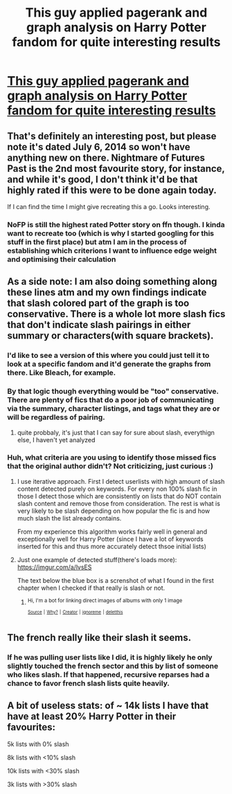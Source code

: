#+TITLE: This guy applied pagerank and graph analysis on Harry Potter fandom for quite interesting results

* [[http://colah.github.io/posts/2014-07-FFN-Graphs-Vis/][This guy applied pagerank and graph analysis on Harry Potter fandom for quite interesting results]]
:PROPERTIES:
:Author: zerkses
:Score: 65
:DateUnix: 1520943245.0
:DateShort: 2018-Mar-13
:END:

** That's definitely an interesting post, but please note it's dated July 6, 2014 so won't have anything new on there. Nightmare of Futures Past is the 2nd most favourite story, for instance, and while it's good, I don't think it'd be that highly rated if this were to be done again today.

If I can find the time I might give recreating this a go. Looks interesting.
:PROPERTIES:
:Author: rpeh
:Score: 21
:DateUnix: 1520955346.0
:DateShort: 2018-Mar-13
:END:

*** NoFP is still the highest rated Potter story on ffn though. I kinda want to recreate too (which is why I started googling for this stuff in the first place) but atm I am in the process of establishing which criterions I want to influence edge weight and optimising their calculation
:PROPERTIES:
:Author: zerkses
:Score: 5
:DateUnix: 1520957027.0
:DateShort: 2018-Mar-13
:END:


** As a side note: I am also doing something along these lines atm and my own findings indicate that slash colored part of the graph is too conservative. There is a whole lot more slash fics that don't indicate slash pairings in either summary or characters(with square brackets).
:PROPERTIES:
:Author: zerkses
:Score: 8
:DateUnix: 1520943648.0
:DateShort: 2018-Mar-13
:END:

*** I'd like to see a version of this where you could just tell it to look at a specific fandom and it'd generate the graphs from there. Like Bleach, for example.
:PROPERTIES:
:Author: lord_geryon
:Score: 3
:DateUnix: 1520948674.0
:DateShort: 2018-Mar-13
:END:


*** By that logic though everything would be "too" conservative. There are plenty of fics that do a poor job of communicating via the summary, character listings, and tags what they are or will be regardless of pairing.
:PROPERTIES:
:Author: Noexit007
:Score: 2
:DateUnix: 1521009304.0
:DateShort: 2018-Mar-14
:END:

**** quite probbaly, it's just that I can say for sure about slash, everythign else, I haven't yet analyzed
:PROPERTIES:
:Author: zerkses
:Score: 1
:DateUnix: 1521015973.0
:DateShort: 2018-Mar-14
:END:


*** Huh, what criteria are you using to identify those missed fics that the original author didn't? Not criticizing, just curious :)
:PROPERTIES:
:Author: bgottfried91
:Score: 1
:DateUnix: 1520960570.0
:DateShort: 2018-Mar-13
:END:

**** I use iterative approach. First I detect userlists with high amount of slash content detected purely on keywords. For every non 100% slash fic in those I detect those which are consistently on lists that do NOT contain slash content and remove those from consideration. The rest is what is very likely to be slash depending on how popular the fic is and how much slash the list already contains.

From my experience this algorithm works fairly well in general and exceptionally well for Harry Potter (since I have a lot of keywords inserted for this and thus more accurately detect thsoe initial lists)
:PROPERTIES:
:Author: zerkses
:Score: 4
:DateUnix: 1520961064.0
:DateShort: 2018-Mar-13
:END:


**** Just one example of detected stuff(there's loads more): [[https://imgur.com/a/lvsES]]

The text below the blue box is a screnshot of what I found in the first chapter when I checked if that really is slash or not.
:PROPERTIES:
:Author: zerkses
:Score: 2
:DateUnix: 1520961317.0
:DateShort: 2018-Mar-13
:END:

***** ^{Hi, I'm a bot for linking direct images of albums with only 1 image}

*[[https://i.imgur.com/4aUi7vo.png]]*

^{^{[[https://github.com/AUTplayed/imguralbumbot][Source]]}} ^{^{|}} ^{^{[[https://github.com/AUTplayed/imguralbumbot/blob/master/README.md][Why?]]}} ^{^{|}} ^{^{[[https://np.reddit.com/user/AUTplayed/][Creator]]}} ^{^{|}} ^{^{[[https://np.reddit.com/message/compose/?to=imguralbumbot&subject=ignoreme&message=ignoreme][ignoreme]]}} ^{^{|}} ^{^{[[https://np.reddit.com/message/compose/?to=imguralbumbot&subject=delet%20this&message=delet%20this%20dvmzf35][deletthis]]}}
:PROPERTIES:
:Author: imguralbumbot
:Score: 1
:DateUnix: 1520961331.0
:DateShort: 2018-Mar-13
:END:


** The french really like their slash it seems.
:PROPERTIES:
:Author: James_Locke
:Score: 1
:DateUnix: 1520979162.0
:DateShort: 2018-Mar-14
:END:

*** If he was pulling user lists like I did, it is highly likely he only slightly touched the french sector and this by list of someone who likes slash. If that happened, recursive reparses had a chance to favor french slash lists quite heavily.
:PROPERTIES:
:Author: zerkses
:Score: 2
:DateUnix: 1520979283.0
:DateShort: 2018-Mar-14
:END:


** A bit of useless stats: of ~ 14k lists I have that have at least 20% Harry Potter in their favourites:

5k lists with 0% slash

8k lists with <10% slash

10k lists with <30% slash

3k lists with >30% slash
:PROPERTIES:
:Author: zerkses
:Score: 1
:DateUnix: 1520979841.0
:DateShort: 2018-Mar-14
:END:
